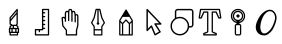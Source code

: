 SplineFontDB: 3.2
FontName: MFEKglifIconFont
FullName: MFEKglifIconFont
FamilyName: MFEKglifIconFont
Weight: Book
Copyright: Copyright (c) 2020, Fredrick R. Brennan. Most icons contributed in SVG format by Eli Heuer.
Version: 001.000
ItalicAngle: 0
UnderlinePosition: -100
UnderlineWidth: 50
Ascent: 800
Descent: 200
InvalidEm: 0
sfntRevision: 0x00010000
LayerCount: 2
Layer: 0 1 "Back" 1
Layer: 1 1 "Fore" 0
XUID: [1021 640 1538074639 10126076]
StyleMap: 0x0000
FSType: 0
OS2Version: 4
OS2_WeightWidthSlopeOnly: 0
OS2_UseTypoMetrics: 1
CreationTime: 1599609708
ModificationTime: 1615781823
PfmFamily: 17
TTFWeight: 400
TTFWidth: 5
LineGap: 90
VLineGap: 0
Panose: 2 0 5 9 0 0 0 0 0 0
OS2TypoAscent: 800
OS2TypoAOffset: 0
OS2TypoDescent: -200
OS2TypoDOffset: 0
OS2TypoLinegap: 90
OS2WinAscent: 666
OS2WinAOffset: 0
OS2WinDescent: 239
OS2WinDOffset: 0
HheadAscent: 666
HheadAOffset: 0
HheadDescent: -239
HheadDOffset: 0
OS2SubXSize: 650
OS2SubYSize: 700
OS2SubXOff: 0
OS2SubYOff: 140
OS2SupXSize: 650
OS2SupYSize: 700
OS2SupXOff: 0
OS2SupYOff: 480
OS2StrikeYSize: 49
OS2StrikeYPos: 258
OS2Vendor: 'PfEd'
OS2CodePages: 80000001.00000000
OS2UnicodeRanges: 00000000.10000000.00000000.00000000
MarkAttachClasses: 1
DEI: 91125
ShortTable: cvt  2
  33
  633
EndShort
ShortTable: maxp 16
  1
  0
  12
  147
  9
  0
  0
  2
  0
  1
  1
  0
  64
  0
  0
  0
EndShort
LangName: 1033 "" "" "Regular"
GaspTable: 1 65535 2 0
Encoding: Custom
Compacted: 1
UnicodeInterp: none
NameList: AGL For New Fonts
DisplaySize: -48
AntiAlias: 1
FitToEm: 0
WinInfo: 0 26 7
BeginPrivate: 0
EndPrivate
BeginChars: 13 10

StartChar: knife
Encoding: 0 61440 0
Width: 700
Flags: W
LayerCount: 2
Fore
SplineSet
428 430 m 2,0,-1
 429 430 l 2,1,2
 435 430 435 430 440 425 c 128,-1,3
 445 420 445 420 445 414 c 2,4,-1
 445 48 l 2,5,6
 445 41 445 41 440 37 c 2,7,-1
 429 25 l 1,8,-1
 429 23 l 1,9,-1
 456 -4 l 2,10,11
 461 -9 461 -9 461 -16 c 2,12,-1
 461 -47 l 1,13,14
 467 -47 467 -47 472 -52 c 128,-1,15
 477 -57 477 -57 477 -63 c 2,16,-1
 477 -159 l 2,17,18
 477 -160 477 -160 476 -162 c 2,19,20
 476 -162 476 -162 476 -163 c 128,-1,21
 476 -164 476 -164 475.5 -164.5 c 128,-1,22
 475 -165 475 -165 474.5 -166 c 128,-1,23
 474 -167 474 -167 474 -167 c 2,24,25
 469 -175 469 -175 461 -175 c 2,26,-1
 453 -175 l 1,27,-1
 453 -222 l 2,28,29
 453 -229 453 -229 448 -233.5 c 128,-1,30
 443 -238 443 -238 437 -238 c 2,31,-1
 254 -238 l 2,32,33
 247 -238 247 -238 242.5 -233.5 c 128,-1,34
 238 -229 238 -229 238 -222 c 2,35,-1
 238 -175 l 1,36,37
 231 -175 231 -175 226.5 -170 c 128,-1,38
 222 -165 222 -165 222 -159 c 2,39,-1
 222 -63 l 2,40,41
 222 -62 222 -62 222 -61 c 256,42,43
 222 -60 222 -60 222.5 -59 c 128,-1,44
 223 -58 223 -58 223 -57.5 c 128,-1,45
 223 -57 223 -57 223.5 -56 c 128,-1,46
 224 -55 224 -55 225 -55 c 0,47,48
 229 -47 229 -47 238 -47 c 1,49,-1
 238 -16 l 2,50,51
 238 -9 238 -9 243 -4 c 2,52,-1
 269 22 l 1,53,-1
 247 34 l 2,54,55
 238 38 238 38 238 48 c 2,56,-1
 238 207 l 2,57,58
 238 213 238 213 242 217 c 2,59,-1
 417 424 l 2,60,61
 421 430 421 430 428 430 c 2,0,-1
413 370 m 1,62,-1
 270 201 l 1,63,-1
 270 171 l 1,64,-1
 413 340 l 1,65,-1
 413 370 l 1,62,-1
413 291 m 1,66,-1
 270 122 l 1,67,-1
 270 58 l 1,68,-1
 293 46 l 2,69,70
 302 42 302 42 302 32 c 1,71,-1
 397 32 l 1,72,73
 397 39 397 39 402 43 c 2,74,-1
 413 55 l 1,75,-1
 413 291 l 1,66,-1
292 0 m 1,76,-1
 270 -22 l 1,77,-1
 270 -47 l 1,78,-1
 317 -47 l 1,79,-1
 317 0 l 1,80,-1
 292 0 l 1,76,-1
349 0 m 1,81,-1
 349 -47 l 1,82,-1
 429 -47 l 1,83,-1
 429 -22 l 1,84,-1
 406 0 l 1,85,-1
 349 0 l 1,81,-1
254 -79 m 1,86,-1
 254 -143 l 1,87,-1
 286 -143 l 1,88,-1
 286 -79 l 1,89,-1
 254 -79 l 1,86,-1
317 -79 m 1,90,-1
 317 -143 l 1,91,-1
 381 -143 l 1,92,-1
 381 -79 l 1,93,-1
 317 -79 l 1,90,-1
413 -79 m 1,94,-1
 413 -143 l 1,95,-1
 445 -143 l 1,96,-1
 445 -79 l 1,97,-1
 444 -79 l 1,98,-1
 413 -79 l 1,94,-1
270 -175 m 1,99,-1
 270 -207 l 1,100,-1
 421 -207 l 1,101,-1
 421 -175 l 1,102,-1
 270 -175 l 1,99,-1
EndSplineSet
EndChar

StartChar: measure
Encoding: 1 61441 1
Width: 700
Flags: W
LayerCount: 2
Fore
SplineSet
366 429 m 2,0,-1
 513 429 l 2,1,2
 520 429 520 429 524.5 424.5 c 128,-1,3
 529 420 529 420 529 413 c 2,4,-1
 529 -222 l 2,5,6
 529 -228 529 -228 524.5 -233 c 128,-1,7
 520 -238 520 -238 513 -238 c 2,8,-1
 187 -238 l 2,9,10
 181 -238 181 -238 176 -233 c 128,-1,11
 171 -228 171 -228 171 -222 c 2,12,-1
 171 -91 l 2,13,14
 171 -85 171 -85 176 -80 c 128,-1,15
 181 -75 181 -75 187 -75 c 2,16,-1
 349 -75 l 1,17,-1
 349 413 l 2,18,19
 349 420 349 420 354 424.5 c 128,-1,20
 359 429 359 429 366 429 c 2,0,-1
382 397 m 1,21,-1
 382 348 l 1,22,23
 382 348 382 348 383 348 c 2,24,-1
 416 348 l 2,25,26
 423 348 423 348 427.5 343.5 c 128,-1,27
 432 339 432 339 432 332 c 128,-1,28
 432 325 432 325 427.5 320 c 128,-1,29
 423 315 423 315 416 315 c 2,30,-1
 383 315 l 2,31,32
 382 315 382 315 382 316 c 1,33,-1
 382 250 l 1,34,35
 382 250 382 250 383 250 c 2,36,-1
 416 250 l 2,37,38
 423 250 423 250 427.5 245.5 c 128,-1,39
 432 241 432 241 432 234 c 128,-1,40
 432 227 432 227 427.5 222.5 c 128,-1,41
 423 218 423 218 416 218 c 2,42,-1
 383 218 l 2,43,44
 382 218 382 218 382 218 c 1,45,-1
 382 153 l 1,46,47
 382 153 382 153 383 153 c 2,48,-1
 416 153 l 2,49,50
 423 153 423 153 427.5 148 c 128,-1,51
 432 143 432 143 432 136.5 c 128,-1,52
 432 130 432 130 427.5 125 c 128,-1,53
 423 120 423 120 416 120 c 2,54,-1
 383 120 l 2,55,56
 382 120 382 120 382 120 c 1,57,-1
 382 55 l 1,58,59
 382 55 382 55 383 55 c 2,60,-1
 416 55 l 2,61,62
 423 55 423 55 427.5 50 c 128,-1,63
 432 45 432 45 432 38.5 c 128,-1,64
 432 32 432 32 427.5 27 c 128,-1,65
 423 22 423 22 416 22 c 2,66,-1
 383 22 l 2,67,68
 382 22 382 22 382 22 c 1,69,-1
 382 -43 l 1,70,71
 382 -43 382 -43 383 -43 c 2,72,-1
 416 -43 l 2,73,74
 423 -43 423 -43 427.5 -47.5 c 128,-1,75
 432 -52 432 -52 432 -59 c 128,-1,76
 432 -66 432 -66 427.5 -70.5 c 128,-1,77
 423 -75 423 -75 416 -75 c 2,78,-1
 383 -75 l 2,79,80
 382 -75 382 -75 382 -75 c 1,81,-1
 382 -91 l 2,82,83
 382 -98 382 -98 377 -103 c 128,-1,84
 372 -108 372 -108 366 -108 c 2,85,-1
 301 -108 l 1,86,-1
 301 -141 l 2,87,88
 301 -148 301 -148 296.5 -152.5 c 128,-1,89
 292 -157 292 -157 285 -157 c 128,-1,90
 278 -157 278 -157 273.5 -152.5 c 128,-1,91
 269 -148 269 -148 269 -141 c 2,92,-1
 269 -108 l 1,93,-1
 204 -108 l 1,94,-1
 204 -205 l 1,95,-1
 497 -205 l 1,96,-1
 497 397 l 1,97,-1
 382 397 l 1,21,-1
EndSplineSet
EndChar

StartChar: pan
Encoding: 2 61442 2
Width: 700
Flags: W
LayerCount: 2
Fore
SplineSet
354 429 m 2,0,-1
 358 429 l 2,1,2
 370 429 370 429 377 427 c 0,3,4
 391 423 391 423 399 409.5 c 128,-1,5
 407 396 407 396 410 372 c 1,6,7
 425 381 425 381 438 381 c 0,8,9
 449 381 449 381 460.5 373.5 c 128,-1,10
 472 366 472 366 479 352 c 0,11,12
 488 334 488 334 492 295 c 1,13,14
 502 299 502 299 512 299 c 0,15,16
 539 299 539 299 552 279 c 0,17,18
 561 264 561 264 561 234 c 2,19,-1
 561 14 l 2,20,21
 561 12 561 12 561 10 c 2,22,-1
 529 -110 l 1,23,-1
 529 -222 l 2,24,25
 529 -228 529 -228 524 -233 c 128,-1,26
 519 -238 519 -238 512 -238 c 2,27,-1
 260 -238 l 2,28,29
 253 -238 253 -238 248.5 -233 c 128,-1,30
 244 -228 244 -228 244 -222 c 2,31,-1
 244 -113 l 1,32,-1
 158 -4 l 2,33,34
 155 0 155 0 154 5 c 2,35,-1
 138 200 l 2,36,37
 137 208 137 208 143 213 c 0,38,39
 158 228 158 228 178.5 230.5 c 128,-1,40
 199 233 199 233 214 224 c 0,41,42
 215 224 215 224 217 222.5 c 128,-1,43
 219 221 219 221 219 220 c 1,44,-1
 219 234 l 1,45,46
 219 234 219 234 219 235 c 2,47,-1
 219 299 l 2,48,49
 219 348 219 348 242 368 c 0,50,51
 256 381 256 381 276 381 c 0,52,53
 288 381 288 381 304 373 c 1,54,55
 308 396 308 396 316 409.5 c 128,-1,56
 324 423 324 423 338 427 c 0,57,58
 345 429 345 429 354 429 c 2,0,-1
358 397 m 0,59,60
 350 397 350 397 347.5 396 c 128,-1,61
 345 395 345 395 343 392 c 0,62,63
 333 376 333 376 333 315 c 2,64,-1
 333 136 l 2,65,66
 333 130 333 130 328.5 125 c 128,-1,67
 324 120 324 120 317 120 c 128,-1,68
 310 120 310 120 305.5 125 c 128,-1,69
 301 130 301 130 301 136 c 2,70,-1
 301 316 l 2,71,72
 301 338 301 338 291 345 c 0,73,74
 286 348 286 348 276 348 c 0,75,76
 268 348 268 348 264 344 c 0,77,78
 252 333 252 333 252 299 c 2,79,-1
 252 169 l 1,80,-1
 252 120 l 2,81,82
 252 113 252 113 247 108.5 c 128,-1,83
 242 104 242 104 235.5 104 c 128,-1,84
 229 104 229 104 224 108.5 c 128,-1,85
 219 113 219 113 219 120 c 2,86,-1
 219 169 l 2,87,88
 219 176 219 176 213.5 183.5 c 128,-1,89
 208 191 208 191 200 195 c 0,90,91
 185 202 185 202 171 193 c 1,92,-1
 186 12 l 1,93,-1
 273 -98 l 2,94,95
 276 -102 276 -102 276 -108 c 2,96,-1
 276 -205 l 1,97,-1
 496 -205 l 1,98,-1
 496 -108 l 2,99,100
 496 -106 496 -106 497 -104 c 2,101,-1
 529 16 l 1,102,-1
 529 234 l 2,103,104
 529 255 529 255 524 262 c 0,105,106
 521 267 521 267 512 267 c 0,107,108
 504 267 504 267 501 263 c 0,109,110
 496 257 496 257 496 240 c 0,111,112
 496 149 496 149 496 104 c 0,113,114
 496 97 496 97 491.5 92 c 128,-1,115
 487 87 487 87 480 87 c 128,-1,116
 473 87 473 87 468 92 c 128,-1,117
 463 97 463 97 464 104 c 2,118,-1
 464 241 l 2,119,120
 463 311 463 311 450 337 c 0,121,122
 446 345 446 345 444.5 346.5 c 128,-1,123
 443 348 443 348 440 348 c 0,124,125
 439 348 439 348 438 348 c 0,126,127
 429 348 429 348 423 342 c 0,128,129
 415 335 415 335 415 319 c 2,130,-1
 415 318 l 2,131,132
 415 317 415 317 415 316 c 256,133,134
 415 315 415 315 415 315 c 1,135,-1
 415 120 l 2,136,137
 415 113 415 113 410 108.5 c 128,-1,138
 405 104 405 104 398.5 104 c 128,-1,139
 392 104 392 104 387 108.5 c 128,-1,140
 382 113 382 113 382 120 c 2,141,-1
 382 316 l 2,142,143
 381 376 381 376 371 392 c 0,144,145
 369 396 369 396 367 396.5 c 128,-1,146
 365 397 365 397 358 397 c 0,59,60
EndSplineSet
EndChar

StartChar: pen
Encoding: 3 61443 3
Width: 700
Flags: W
LayerCount: 2
Fore
SplineSet
350 430 m 256,0,1
 351 430 351 430 352 430 c 2,2,-1
 395 430 l 2,3,4
 408 430 408 430 411 418 c 2,5,-1
 460 213 l 1,6,-1
 523 87 l 2,7,8
 525 84 525 84 525 80 c 0,9,10
 525 75 525 75 522 71 c 2,11,-1
 461 -20 l 1,12,-1
 461 -95 l 1,13,-1
 461 -222 l 2,14,15
 461 -223 461 -223 461 -223 c 1,16,-1
 461 -224 l 1,17,18
 461 -224 461 -224 461 -225 c 0,19,20
 459 -238 459 -238 445 -238 c 2,21,-1
 255 -238 l 2,22,23
 250 -238 250 -238 247 -236 c 0,24,25
 246 -236 246 -236 246 -236 c 1,26,27
 239 -231 239 -231 239 -222 c 2,28,-1
 239 -95 l 1,29,30
 239 -95 239 -95 239 -94 c 2,31,-1
 239 -20 l 1,32,-1
 178 71 l 2,33,34
 175 75 175 75 175 80 c 0,35,36
 175 84 175 84 177 87 c 2,37,-1
 239 212 l 1,38,-1
 287 417 l 2,39,40
 290 430 290 430 302 430 c 2,41,-1
 348 430 l 2,42,43
 349 430 349 430 350 430 c 256,0,1
315 398 m 1,44,-1
 270 204 l 2,45,46
 270 202 270 202 269 200 c 2,47,-1
 209 81 l 1,48,-1
 268 -7 l 2,49,50
 270 -11 270 -11 270 -16 c 2,51,-1
 270 -79 l 1,52,-1
 430 -79 l 1,53,-1
 430 -16 l 2,54,55
 430 -11 430 -11 432 -7 c 2,56,-1
 491 81 l 1,57,-1
 431 200 l 2,58,59
 430 202 430 202 430 203 c 2,60,-1
 383 398 l 1,61,-1
 366 398 l 1,62,-1
 366 91 l 1,63,64
 382 82 382 82 382 64 c 0,65,66
 382 51 382 51 372.5 41.5 c 128,-1,67
 363 32 363 32 350 32 c 128,-1,68
 337 32 337 32 327.5 41.5 c 128,-1,69
 318 51 318 51 318 64 c 0,70,71
 318 82 318 82 334 91 c 1,72,-1
 334 398 l 1,73,-1
 315 398 l 1,44,-1
270 -111 m 1,74,-1
 270 -207 l 1,75,-1
 430 -207 l 1,76,-1
 430 -111 l 1,77,-1
 270 -111 l 1,74,-1
EndSplineSet
EndChar

StartChar: pencil
Encoding: 4 61444 4
Width: 700
Flags: W
LayerCount: 2
Fore
SplineSet
351 414 m 0,0,1
 359 414 359 414 364 407 c 2,2,-1
 519 147 l 2,3,4
 521 143 521 143 521 139 c 2,5,-1
 521 130 l 2,6,7
 522 127 522 127 521 125 c 2,8,-1
 521 -223 l 2,9,10
 521 -229 521 -229 516.5 -233.5 c 128,-1,11
 512 -238 512 -238 506 -238 c 2,12,-1
 195 -238 l 2,13,14
 188 -238 188 -238 183.5 -233.5 c 128,-1,15
 179 -229 179 -229 179 -223 c 2,16,-1
 179 124 l 2,17,18
 179 127 179 127 179 130 c 2,19,-1
 179 139 l 2,20,21
 179 143 179 143 181 147 c 2,22,-1
 337 407 l 2,23,24
 342 415 342 415 351 414 c 0,0,1
266 228 m 1,25,-1
 210 135 l 1,26,-1
 210 133 l 1,27,-1
 264 79 l 1,28,-1
 339 161 l 2,29,30
 344 166 344 166 351 166 c 0,31,32
 357 165 357 165 362 161 c 2,33,-1
 436 79 l 1,34,-1
 490 133 l 1,35,-1
 490 135 l 1,36,-1
 434 228 l 1,37,-1
 266 228 l 1,25,-1
350 127 m 1,38,-1
 280 51 l 1,39,-1
 280 -207 l 1,40,-1
 420 -207 l 1,41,-1
 420 51 l 1,42,-1
 350 127 l 1,38,-1
490 89 m 1,43,-1
 451 50 l 1,44,-1
 451 -207 l 1,45,-1
 490 -207 l 1,46,-1
 490 89 l 1,43,-1
210 89 m 1,47,-1
 210 -207 l 1,48,-1
 249 -207 l 1,49,-1
 249 50 l 1,50,-1
 210 89 l 1,47,-1
EndSplineSet
EndChar

StartChar: select
Encoding: 5 61445 5
Width: 700
Flags: W
LayerCount: 2
Fore
SplineSet
179 428 m 0,0,1
 187 428 187 428 192 422 c 2,2,-1
 533 63 l 2,3,4
 541 55 541 55 536.5 44 c 128,-1,5
 532 33 532 33 520 33 c 2,6,-1
 409 33 l 1,7,8
 427 5 427 5 463 -52 c 128,-1,9
 499 -109 499 -109 517 -137 c 0,10,11
 521 -144 521 -144 519 -151 c 0,12,13
 518 -158 518 -158 511 -162 c 2,14,-1
 385 -234 l 2,15,16
 378 -238 378 -238 370.5 -235.5 c 128,-1,17
 363 -233 363 -233 360 -225 c 2,18,-1
 280 -35 l 1,19,-1
 192 -123 l 2,20,21
 183 -132 183 -132 172 -127.5 c 128,-1,22
 161 -123 161 -123 161 -111 c 2,23,-1
 161 410 l 2,24,25
 161 422 161 422 172 426 c 0,26,27
 175 428 175 428 179 428 c 0,0,1
197 365 m 1,28,-1
 197 -67 l 1,29,-1
 274 10 l 2,30,31
 281 16 281 16 290 14.5 c 128,-1,32
 299 13 299 13 303 4 c 2,33,-1
 385 -193 l 1,34,-1
 477 -140 l 1,35,-1
 361 41 l 2,36,37
 356 50 356 50 361 59 c 0,38,39
 366 69 366 69 376 69 c 2,40,-1
 478 69 l 1,41,-1
 197 365 l 1,28,-1
EndSplineSet
EndChar

StartChar: shapes
Encoding: 6 61446 6
Width: 700
Flags: W
LayerCount: 2
Fore
SplineSet
242 428 m 2,0,-1
 566 428 l 2,1,2
 595 428 595 428 616 407 c 128,-1,3
 637 386 637 386 637 356 c 2,4,-1
 637 33 l 2,5,6
 637 3 637 3 616 -18 c 128,-1,7
 595 -39 595 -39 566 -39 c 2,8,-1
 527 -39 l 1,9,10
 514 -123 514 -123 448.5 -179.5 c 128,-1,11
 383 -236 383 -236 296 -236 c 0,12,13
 200 -236 200 -236 131.5 -167.5 c 128,-1,14
 63 -99 63 -99 63 -3 c 0,15,16
 63 58 63 58 92 110 c 128,-1,17
 121 162 121 162 171 194 c 1,18,-1
 171 356 l 2,19,20
 171 386 171 386 192 407 c 128,-1,21
 213 428 213 428 242 428 c 2,0,-1
242 392 m 2,22,23
 227 392 227 392 217 381.5 c 128,-1,24
 207 371 207 371 207 356 c 2,25,-1
 207 212 l 1,26,27
 250 230 250 230 296 230 c 0,28,29
 393 230 393 230 461.5 161.5 c 128,-1,30
 530 93 530 93 530 -3 c 1,31,-1
 566 -3 l 2,32,33
 581 -3 581 -3 591 7.5 c 128,-1,34
 601 18 601 18 601 33 c 2,35,-1
 601 356 l 2,36,37
 601 371 601 371 591 381.5 c 128,-1,38
 581 392 581 392 566 392 c 2,39,-1
 242 392 l 2,22,23
296 194 m 128,-1,41
 214 194 214 194 156.5 136.5 c 128,-1,42
 99 79 99 79 99 -3 c 128,-1,43
 99 -85 99 -85 156.5 -142.5 c 128,-1,44
 214 -200 214 -200 296 -200 c 0,45,46
 374 -200 374 -200 430 -148 c 128,-1,47
 486 -96 486 -96 493 -20 c 1,48,-1
 493 -19 l 2,49,50
 494 -11 494 -11 494 -3 c 0,51,52
 494 79 494 79 436 136.5 c 128,-1,40
 378 194 378 194 296 194 c 128,-1,41
EndSplineSet
EndChar

StartChar: text
Encoding: 7 61447 7
Width: 700
Flags: W
LayerCount: 2
Fore
SplineSet
114 429 m 2,0,-1
 586 429 l 2,1,2
 600 429 600 429 602 416 c 2,3,-1
 635 204 l 2,4,5
 635 203 635 203 635 202 c 0,6,7
 635 195 635 195 630 190 c 128,-1,8
 625 185 625 185 618 185 c 2,9,-1
 570 185 l 2,10,11
 559 185 559 185 555 195 c 2,12,-1
 494 332 l 1,13,-1
 423 332 l 1,14,-1
 423 -134 l 1,15,-1
 432 -143 l 1,16,-1
 511 -174 l 2,17,18
 521 -178 521 -178 521 -189 c 2,19,-1
 521 -222 l 2,20,21
 521 -228 521 -228 516 -233 c 128,-1,22
 511 -238 511 -238 505 -238 c 2,23,-1
 195 -238 l 2,24,25
 188 -238 188 -238 183.5 -233 c 128,-1,26
 179 -228 179 -228 179 -222 c 2,27,-1
 179 -189 l 2,28,29
 179 -178 179 -178 189 -174 c 2,30,-1
 267 -143 l 1,31,-1
 277 -134 l 1,32,-1
 277 332 l 1,33,-1
 206 332 l 1,34,-1
 145 195 l 2,35,36
 141 185 141 185 130 185 c 2,37,-1
 81 185 l 2,38,39
 75 185 75 185 70 190 c 128,-1,40
 65 195 65 195 65 202 c 0,41,42
 65 203 65 203 65 204 c 2,43,-1
 98 416 l 2,44,45
 100 429 100 429 114 429 c 2,0,-1
128 397 m 1,46,-1
 100 218 l 1,47,-1
 120 218 l 1,48,-1
 180 355 l 2,49,50
 185 364 185 364 195 364 c 2,51,-1
 293 364 l 2,52,53
 300 364 300 364 304.5 359.5 c 128,-1,54
 309 355 309 355 309 348 c 2,55,-1
 309 -140 l 2,56,57
 309 -147 309 -147 304 -152 c 2,58,-1
 288 -168 l 2,59,60
 286 -170 286 -170 283 -172 c 2,61,-1
 212 -200 l 1,62,-1
 212 -205 l 1,63,-1
 488 -205 l 1,64,-1
 488 -200 l 1,65,-1
 417 -172 l 2,66,67
 414 -170 414 -170 412 -168 c 2,68,-1
 395 -152 l 2,69,70
 391 -147 391 -147 391 -140 c 2,71,-1
 391 348 l 2,72,73
 391 355 391 355 395.5 359.5 c 128,-1,74
 400 364 400 364 407 364 c 2,75,-1
 505 364 l 2,76,77
 515 364 515 364 519 355 c 2,78,-1
 580 218 l 1,79,-1
 600 218 l 1,80,-1
 572 397 l 1,81,-1
 128 397 l 1,46,-1
EndSplineSet
EndChar

StartChar: zoom
Encoding: 8 61448 8
Width: 700
Flags: W
LayerCount: 2
Fore
SplineSet
350 381 m 128,-1,1
 404 381 404 381 442 342.5 c 128,-1,2
 480 304 480 304 480 250.5 c 128,-1,3
 480 197 480 197 442 158.5 c 128,-1,4
 404 120 404 120 350 120 c 128,-1,5
 296 120 296 120 258 158.5 c 128,-1,6
 220 197 220 197 220 250.5 c 128,-1,7
 220 304 220 304 258 342.5 c 128,-1,0
 296 381 296 381 350 381 c 128,-1,1
350 348 m 128,-1,9
 309 348 309 348 280.5 319.5 c 128,-1,10
 252 291 252 291 252 250.5 c 128,-1,11
 252 210 252 210 280.5 181.5 c 128,-1,12
 309 153 309 153 350 153 c 128,-1,13
 391 153 391 153 419.5 181.5 c 128,-1,14
 448 210 448 210 448 250.5 c 128,-1,15
 448 291 448 291 419.5 319.5 c 128,-1,8
 391 348 391 348 350 348 c 128,-1,9
318 267 m 1,16,-1
 383 267 l 2,17,18
 390 267 390 267 394.5 262 c 128,-1,19
 399 257 399 257 399 250.5 c 128,-1,20
 399 244 399 244 394.5 239 c 128,-1,21
 390 234 390 234 383 234 c 2,22,-1
 318 234 l 1,23,-1
 317 234 l 2,24,25
 311 234 311 234 306 239 c 128,-1,26
 301 244 301 244 301 250.5 c 128,-1,27
 301 257 301 257 306 262 c 128,-1,28
 311 267 311 267 317 267 c 2,29,-1
 318 267 l 1,16,-1
350 299 m 256,30,31
 357 299 357 299 361.5 294.5 c 128,-1,32
 366 290 366 290 366 283 c 2,33,-1
 366 218 l 2,34,35
 366 211 366 211 361.5 206 c 128,-1,36
 357 201 357 201 350 201 c 128,-1,37
 343 201 343 201 338.5 206 c 128,-1,38
 334 211 334 211 334 218 c 2,39,-1
 334 283 l 2,40,41
 334 290 334 290 338.5 294.5 c 128,-1,42
 343 299 343 299 350 299 c 256,30,31
350 429 m 128,-1,44
 424 429 424 429 476.5 376.5 c 128,-1,45
 529 324 529 324 529 250 c 128,-1,46
 529 176 529 176 476.5 123.5 c 128,-1,47
 424 71 424 71 350 71 c 128,-1,48
 276 71 276 71 223.5 123.5 c 128,-1,49
 171 176 171 176 171 250 c 128,-1,50
 171 324 171 324 223.5 376.5 c 128,-1,43
 276 429 276 429 350 429 c 128,-1,44
350 397 m 128,-1,52
 289 397 289 397 246.5 354 c 128,-1,53
 204 311 204 311 204 250.5 c 128,-1,54
 204 190 204 190 246.5 147 c 128,-1,55
 289 104 289 104 350 104 c 128,-1,56
 411 104 411 104 454 147 c 128,-1,57
 497 190 497 190 497 250.5 c 128,-1,58
 497 311 497 311 454 354 c 128,-1,51
 411 397 411 397 350 397 c 128,-1,52
318 55 m 2,59,-1
 383 55 l 2,60,61
 403 55 403 55 417 40.5 c 128,-1,62
 431 26 431 26 431 6 c 2,63,-1
 431 -189 l 2,64,65
 431 -209 431 -209 417 -223.5 c 128,-1,66
 403 -238 403 -238 383 -238 c 2,67,-1
 318 -238 l 2,68,69
 297 -238 297 -238 283 -223.5 c 128,-1,70
 269 -209 269 -209 269 -189 c 2,71,-1
 269 6 l 2,72,73
 269 26 269 26 283 40.5 c 128,-1,74
 297 55 297 55 318 55 c 2,59,-1
318 22 m 2,75,76
 311 22 311 22 306 17.5 c 128,-1,77
 301 13 301 13 301 6 c 2,78,-1
 301 -189 l 2,79,80
 301 -196 301 -196 306 -200.5 c 128,-1,81
 311 -205 311 -205 318 -205 c 2,82,-1
 383 -205 l 2,83,84
 390 -205 390 -205 394.5 -200.5 c 128,-1,85
 399 -196 399 -196 399 -189 c 2,86,-1
 399 6 l 2,87,88
 399 13 399 13 394.5 17.5 c 128,-1,89
 390 22 390 22 383 22 c 2,90,-1
 318 22 l 2,75,76
317 27 m 1,91,-1
 317 148 l 1,92,-1
 383 148 l 1,93,-1
 383 27 l 1,94,-1
 317 27 l 1,91,-1
EndSplineSet
EndChar

StartChar: uniF009
Encoding: 9 61449 9
Width: 700
Flags: W
LayerCount: 2
Fore
SplineSet
93.9522416684 -26.8776498425 m 1,0,-1
 93.9762934316 -25.1529178895 l 2,1,2
 93.9762934316 -24.8193344482 93.9762934316 -24.8193344482 93.9507941937 -24.6250071293 c 0,3,4
 93.9507941937 36.6710024865 93.9507941937 36.6710024865 126.219390175 113.695017806 c 0,5,6
 158.818334657 192.758668979 158.818334657 192.758668979 199.489748983 249.474596881 c 0,7,8
 240.418519133 308.025907312 240.418519133 308.025907312 309.289546678 357.367772964 c 128,-1,9
 378.160574223 406.709638616 378.160574223 406.709638616 443.411826579 406.709638616 c 2,10,-1
 443.844510683 406.709638616 l 2,11,12
 519.683486611 406.709638616 519.683486611 406.709638616 566.655575581 345.489523205 c 128,-1,13
 613.627664551 284.269407794 613.627664551 284.269407794 613.627664551 208.073514032 c 0,14,15
 613.63454269 207.120233178 613.63454269 207.120233178 613.63454269 206.162383894 c 0,16,17
 613.63454269 147.894610661 613.63454269 147.894610661 587.73046049 71.3804698298 c 128,-1,18
 561.82637829 -5.13367100123 561.82637829 -5.13367100123 528.180265869 -66.8182104398 c 128,-1,19
 494.534153448 -128.502749878 494.534153448 -128.502749878 432.788716587 -181.499835364 c 0,20,21
 370.390803054 -236.106447385 370.390803054 -236.106447385 306.128304584 -236.222648806 c 0,22,23
 211.543660507 -236.108353288 211.543660507 -236.108353288 153.554203613 -179.29310893 c 0,24,25
 93.9522416684 -121.665257298 93.9522416684 -121.665257298 93.9522416684 -26.8776498425 c 1,0,-1
443.870117188 369.88671875 m 0,26,27
 403.157902393 369.88671875 403.157902393 369.88671875 361.682256297 336.517406197 c 128,-1,28
 320.206610201 303.148093643 320.206610201 303.148093643 294.420413928 262.28201623 c 128,-1,29
 268.634217655 221.415938817 268.634217655 221.415938817 248.921507058 168.714786612 c 0,30,31
 228.282150495 116.109183951 228.282150495 116.109183951 218.876012294 66.1643065919 c 0,32,33
 207.627929688 9.88900888174 207.627929688 9.88900888174 207.627929688 -22.5768411565 c 128,-1,34
 207.627929688 -55.0426911948 207.627929688 -55.0426911948 212.933716664 -80.6085685829 c 128,-1,35
 218.23950364 -106.174445971 218.23950364 -106.174445971 228.506192453 -130.451223957 c 128,-1,36
 238.772881266 -154.728001944 238.772881266 -154.728001944 259.844293347 -170.420641597 c 128,-1,37
 280.915705427 -186.11328125 280.915705427 -186.11328125 306.140625 -186.11328125 c 0,38,39
 356.829357244 -186.11328125 356.829357244 -186.11328125 409.14299981 -139.623175182 c 0,40,41
 463.764519239 -91.7115054391 463.764519239 -91.7115054391 495.127219206 -36.3352736329 c 128,-1,42
 526.489919174 19.0409581733 526.489919174 19.0409581733 551.903594102 90.4680919554 c 0,43,44
 575.640072881 155.687842553 575.640072881 155.687842553 576.000240788 208.070058095 c 0,45,46
 575.646270633 270.610099273 575.646270633 270.610099273 538.753743519 321.309687636 c 0,47,48
 502.606534754 369.88671875 502.606534754 369.88671875 443.870117188 369.88671875 c 0,26,27
EndSplineSet
EndChar
EndChars
EndSplineFont
